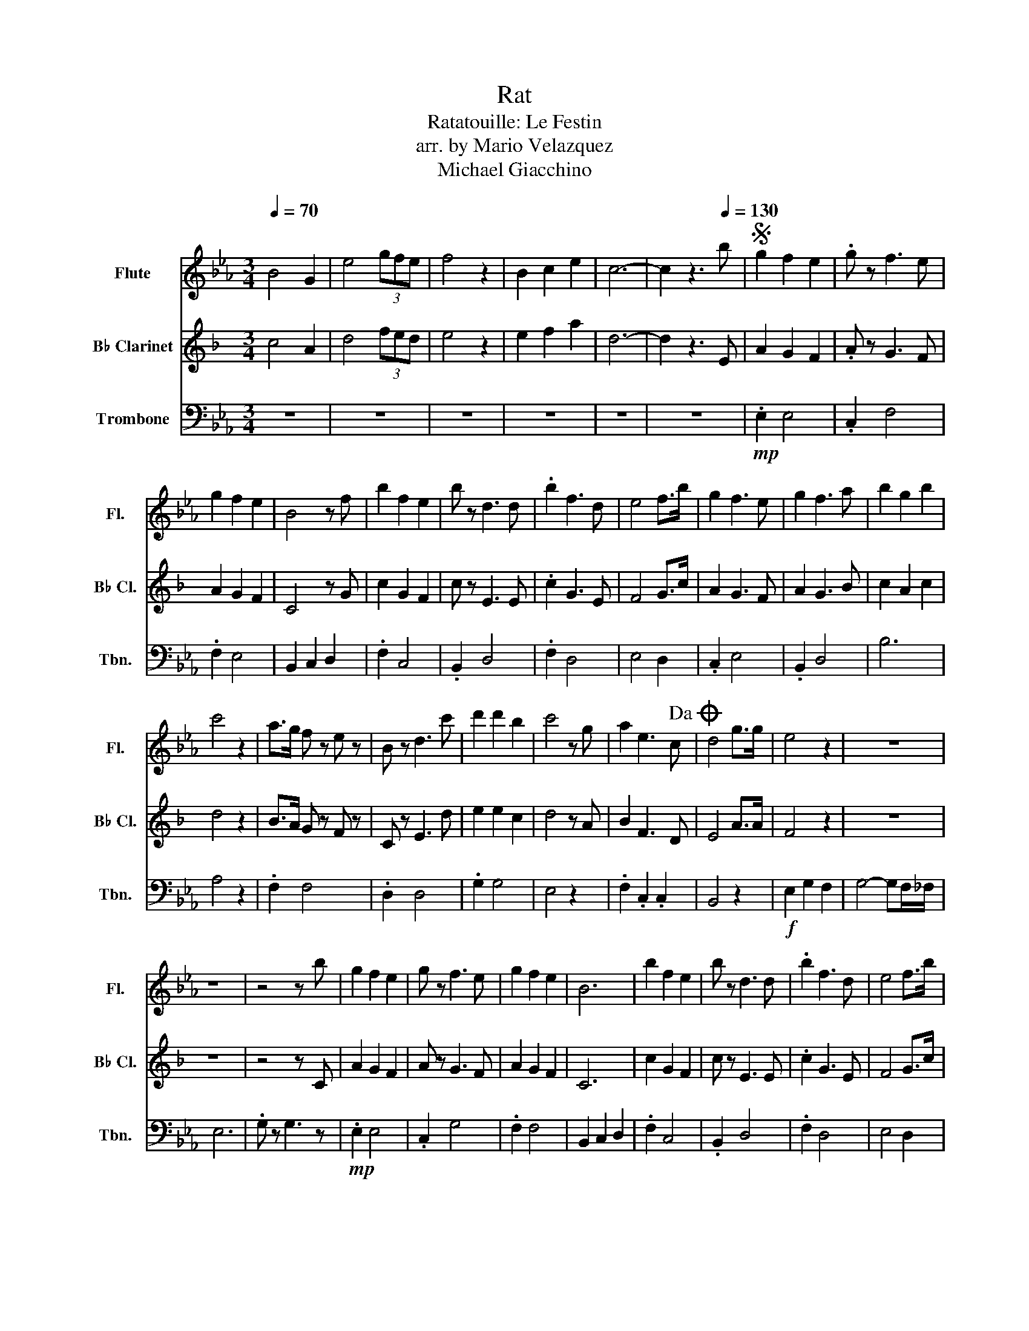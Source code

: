X:1
T:Rat
T:Ratatouille: Le Festin
T:arr. by Mario Velazquez
T:Michael Giacchino
%%score 1 2 3
L:1/8
Q:1/4=70
M:3/4
K:Eb
V:1 treble nm="Flute" snm="Fl."
V:2 treble transpose=-2 nm="B♭ Clarinet" snm="B♭ Cl."
V:3 bass nm="Trombone" snm="Tbn."
V:1
 B4 G2 | e4 (3gfe | f4 z2 | B2 c2 e2 | c6- | c2 z3[Q:1/4=130] b |S g2 f2 e2 | .g z f3 e | %8
 g2 f2 e2 | B4 z f | b2 f2 e2 | b z d3 d | .b2 f3 d | e4 f>b | g2 f3 e | g2 f3 a | b2 g2 b2 | %17
 c'4 z2 | a>g f z e z | B z d3 c' | d'2 d'2 b2 | c'4 z g | a2 e3 c!dacoda! | d4 g>g | e4 z2 | z6 | %26
 z6 | z4 z b | g2 f2 e2 | g z f3 e | g2 f2 e2 | B6 | b2 f2 e2 | b z d3 d | .b2 f3 d | e4 f>b | %36
 g4 fe | g4 z a | b2 g3 b | c'4 z g | a z f z e z | B z d3 c' | d' z d' z b z | c'4 z g | a2 e3 c | %45
 d6 | f4 z ^f | g4 f'2 | e'4 b2 | b>a b3 ^c' | c'4 z g | a>g a3 f | b6 | a3/2g3/2a3/2c'3/2 | d'6 | %55
 b>b b2 b>b | a g3 z f | g2 f3 e | e4 z e | e2 c2 e2 | e2 c2 _d2 | f4- fb!D.S.! ||O d4 g2 | %63
 b>a g2 g2 | b>a g2 g2 | b>a g2 g2 | !fermata!g6 |] %67
V:2
[K:F] c4 A2 | d4 (3fed | e4 z2 | e2 f2 a2 | d6- | d2 z3 E | A2 G2 F2 | .A z G3 F | A2 G2 F2 | %9
 C4 z G | c2 G2 F2 | c z E3 E | .c2 G3 E | F4 G>c | A2 G3 F | A2 G3 B | c2 A2 c2 | d4 z2 | %18
 B>A G z F z | C z E3 d | e2 e2 c2 | d4 z A | B2 F3 D | E4 A>A | F4 z2 | z6 | z6 | z4 z C | %28
 A2 G2 F2 | A z G3 F | A2 G2 F2 | C6 | c2 G2 F2 | c z E3 E | .c2 G3 E | F4 G>c | A4 GF | A4 z B | %38
 c2 A3 c | d4 z A | B z G z F z | C z E3 d | e2 e2 c2 | d4 z A | B2 F3 D | E6 | G4 z ^G | A4 g2 | %48
 f4 c2 | c>=B c3 ^d | d4 z A | B>A B3 G | c6 | B3/2A3/2B3/2d3/2 | e6 | c>c c2 c>c | B A3 z G | %57
 A2 G3 F | F4 z F | F2 D2 F2 | F2 D2 _E2 | E4- ED || E4 A2 | c'>b a2 a2 | c'>b a2 a2 | c'>b a2 a2 | %66
 !fermata!a6 |] %67
V:3
 z6 | z6 | z6 | z6 | z6 | z6 |!mp! .E,2 E,4 | .C,2 F,4 | .F,2 E,4 | B,,2 C,2 D,2 | .F,2 C,4 | %11
 .B,,2 D,4 | .F,2 D,4 | E,4 D,2 | .C,2 E,4 | .B,,2 D,4 | B,6 | A,4 z2 | .F,2 F,4 | .D,2 D,4 | %20
 .G,2 G,4 | E,4 z2 | .F,2 .C,2 .C,2 | B,,4 z2 |!f! E,2 G,2 F,2 | G,4- G,F,/_F,/ | E,6 | %27
 .G, z G,3 z |!mp! .E,2 E,4 | .C,2 G,4 | .F,2 F,4 | B,,2 C,2 D,2 | .F,2 C,4 | .B,,2 D,4 | %34
 .F,2 D,4 | E,4 D,2 | .C,2 E,4 | .B,,2 D,4 | B,6 | G,4 z2 | .F,2 F,4 | .D,2 D,4 | .G,2 G,4 | %43
 E,4 z2 | .F,2 .C,2 .C,2 |!<(! B,,4 z2 | D,2 E,2 F,2!<)! |!mf! G,>F, E,2 E,2 | G,>F, E,2 E,2 | %49
 G,>F, E,2 E,2 | F,6 | E,>D, C,2 C,2 | E,>D, C,2 C,2 | E,>D, C,2 C,2 | B,,2 C,2 D,2 | %55
!mp! G,>F, E,2 E,2 | G,>F, E,2 E,2 |!mp! G,>F, E,2 E,2 | F,6 |!mp! G,>F, E,2 E,2 | %60
!mp! G,>F, E,2 E,2 | F,6 || B,,4 z2 |!mp! G,>F, E,2 E,2 | G,>F, E,2 E,2 |!mp! G,>F, E,2 E,2 | %66
 !fermata!E,6 |] %67

